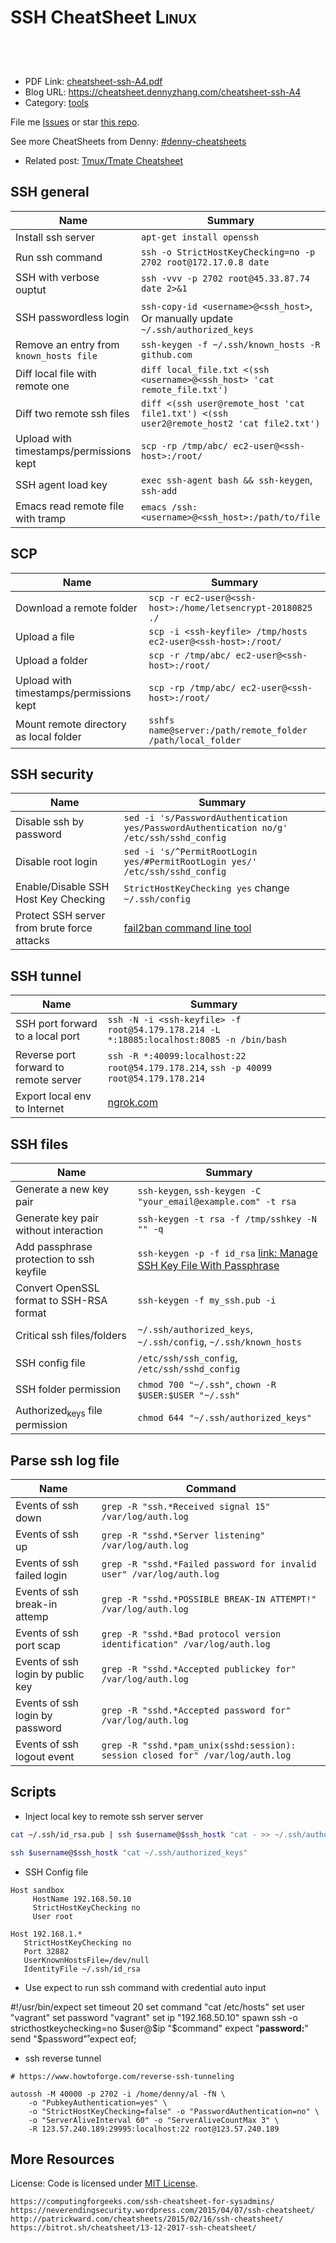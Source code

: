 * SSH CheatSheet                                               :Linux:
:PROPERTIES:
:type:     ssh
:export_file_name: cheatsheet-ssh-A4.pdf
:END:

#+BEGIN_HTML
<a href="https://github.com/dennyzhang/cheatsheet-ssh-A4"><img align="right" width="200" height="183" src="https://www.dennyzhang.com/wp-content/uploads/denny/watermark/github.png" /></a>
<div id="the whole thing" style="overflow: hidden;">
<div style="float: left; padding: 5px"> <a href="https://www.linkedin.com/in/dennyzhang001"><img src="https://www.dennyzhang.com/wp-content/uploads/sns/linkedin.png" alt="linkedin" /></a></div>
<div style="float: left; padding: 5px"><a href="https://github.com/dennyzhang"><img src="https://www.dennyzhang.com/wp-content/uploads/sns/github.png" alt="github" /></a></div>
<div style="float: left; padding: 5px"><a href="https://www.dennyzhang.com/slack" target="_blank" rel="nofollow"><img src="https://slack.dennyzhang.com/badge.svg" alt="slack"/></a></div>
</div>

<br/><br/>
<a href="http://makeapullrequest.com" target="_blank" rel="nofollow"><img src="https://img.shields.io/badge/PRs-welcome-brightgreen.svg" alt="PRs Welcome"/></a>
#+END_HTML

- PDF Link: [[https://github.com/dennyzhang/cheatsheet-ssh-A4/blob/master/cheatsheet-ssh-A4.pdf][cheatsheet-ssh-A4.pdf]]
- Blog URL: https://cheatsheet.dennyzhang.com/cheatsheet-ssh-A4
- Category: [[https://cheatsheet.dennyzhang.com/category/tools][tools]]

File me [[https://github.com/DennyZhang/cheatsheet-ssh-A4/issues][Issues]] or star [[https://github.com/DennyZhang/cheatsheet-ssh-A4][this repo]].

See more CheatSheets from Denny: [[https://github.com/topics/denny-cheatsheets][#denny-cheatsheets]]

- Related post: [[https://cheatsheet.dennyzhang.com/cheatsheet-tmux-A4][Tmux/Tmate Cheatsheet]] 
** SSH general
| Name                                    | Summary                                                                                  |
|-----------------------------------------+------------------------------------------------------------------------------------------|
| Install ssh server                      | =apt-get install openssh=                                                                |
| Run ssh command                         | =ssh -o StrictHostKeyChecking=no -p 2702 root@172.17.0.8 date=                           |
| SSH with verbose ouptut                 | =ssh -vvv -p 2702 root@45.33.87.74 date 2>&1=                                            |
| SSH passwordless login                  | =ssh-copy-id <username>@<ssh_host>=, Or manually update =~/.ssh/authorized_keys=         |
| Remove an entry from =known_hosts file= | =ssh-keygen -f ~/.ssh/known_hosts -R github.com=                                         |
| Diff local file with remote one         | =diff local_file.txt <(ssh <username>@<ssh_host> 'cat remote_file.txt')=                 |
| Diff two remote ssh files               | =diff <(ssh user@remote_host 'cat file1.txt') <(ssh user2@remote_host2 'cat file2.txt')= |
| Upload with timestamps/permissions kept | =scp -rp /tmp/abc/ ec2-user@<ssh-host>:/root/=                                           |
| SSH agent load key                      | =exec ssh-agent bash && ssh-keygen=, =ssh-add=                                           |
| Emacs read remote file with tramp       | =emacs /ssh:<username>@<ssh_host>:/path/to/file=                                         |

** SCP
| Name                                    | Summary                                                      |
|-----------------------------------------+--------------------------------------------------------------|
| Download a remote folder                | =scp -r ec2-user@<ssh-host>:/home/letsencrypt-20180825 ./=   |
| Upload a file                           | =scp -i <ssh-keyfile> /tmp/hosts ec2-user@<ssh-host>:/root/= |
| Upload a folder                         | =scp -r /tmp/abc/ ec2-user@<ssh-host>:/root/=                |
| Upload with timestamps/permissions kept | =scp -rp /tmp/abc/ ec2-user@<ssh-host>:/root/=               |
| Mount remote directory as local folder  | =sshfs name@server:/path/remote_folder /path/local_folder=   |

** SSH security
| Name                                        | Summary                                                                                  |
|---------------------------------------------+------------------------------------------------------------------------------------------|
| Disable ssh by password                     | =sed -i 's/PasswordAuthentication yes/PasswordAuthentication no/g' /etc/ssh/sshd_config= |
| Disable root login                          | =sed -i 's/^PermitRootLogin yes/#PermitRootLogin yes/' /etc/ssh/sshd_config=             |
| Enable/Disable SSH Host Key Checking        | =StrictHostKeyChecking yes= change =~/.ssh/config=                                       |
| Protect SSH server from brute force attacks | [[https://www.digitalocean.com/community/tutorials/how-to-protect-ssh-with-fail2ban-on-ubuntu-14-04][fail2ban command line tool]]                                                               |

** SSH tunnel
| Name                                  | Summary                                                                                 |
|---------------------------------------+-----------------------------------------------------------------------------------------|
| SSH port forward to a local port      | =ssh -N -i <ssh-keyfile> -f root@54.179.178.214 -L *:18085:localhost:8085 -n /bin/bash= |
| Reverse port forward to remote server | =ssh -R *:40099:localhost:22 root@54.179.178.214=, =ssh -p 40099 root@54.179.178.214=   |
| Export local env to Internet          | [[https://ngrok.com/][ngrok.com]]                                                                               |

** SSH files
| Name                                     | Summary                                                              |
|------------------------------------------+----------------------------------------------------------------------|
| Generate a new key pair                  | =ssh-keygen=, =ssh-keygen -C "your_email@example.com" -t rsa=        |
| Generate key pair without interaction    | =ssh-keygen -t rsa -f /tmp/sshkey -N "" -q=                          |
| Add passphrase protection to ssh keyfile | =ssh-keygen -p -f id_rsa=  [[https://www.dennyzhang.com/ssh_passphrase][link: Manage SSH Key File With Passphrase]] |
| Convert OpenSSL format to SSH-RSA format | =ssh-keygen -f my_ssh.pub -i=                                        |
| Critical ssh files/folders               | =~/.ssh/authorized_keys=, =~/.ssh/config=, =~/.ssh/known_hosts=      |
| SSH config file                          | =/etc/ssh/ssh_config=, =/etc/ssh/sshd_config=                        |
| SSH folder permission                    | =chmod 700 "~/.ssh"=, =chown -R $USER:$USER "~/.ssh"=                |
| Authorized_keys file permission          | =chmod 644 "~/.ssh/authorized_keys"=                                 |

** Parse ssh log file
| Name                              | Command                                                                        |
|-----------------------------------+--------------------------------------------------------------------------------|
| Events of ssh down                | =grep -R "ssh.*Received signal 15" /var/log/auth.log=                          |
| Events of ssh up                  | =grep -R "sshd.*Server listening" /var/log/auth.log=                           |
| Events of ssh failed login        | =grep -R "sshd.*Failed password for invalid user" /var/log/auth.log=           |
| Events of ssh break-in attemp     | =grep -R "sshd.*POSSIBLE BREAK-IN ATTEMPT!" /var/log/auth.log=                 |
| Events of ssh port scap           | =grep -R "sshd.*Bad protocol version identification" /var/log/auth.log=        |
| Events of ssh login by public key | =grep -R "sshd.*Accepted publickey for" /var/log/auth.log=                     |
| Events of ssh login by password   | =grep -R "sshd.*Accepted password for" /var/log/auth.log=                      |
| Events of ssh logout event        | =grep -R "sshd.*pam_unix(sshd:session): session closed for" /var/log/auth.log= |

** Scripts
- Inject local key to remote ssh server server
#+BEGIN_SRC sh
cat ~/.ssh/id_rsa.pub | ssh $username@$ssh_hostk "cat - >> ~/.ssh/authorized_keys"

ssh $username@$ssh_hostk "cat ~/.ssh/authorized_keys"
#+END_SRC

- SSH Config file
#+BEGIN_EXAMPLE
Host sandbox
     HostName 192.168.50.10
     StrictHostKeyChecking no
     User root
#+END_EXAMPLE

#+BEGIN_EXAMPLE
Host 192.168.1.*
   StrictHostKeyChecking no
   Port 32882
   UserKnownHostsFile=/dev/null
   IdentityFile ~/.ssh/id_rsa
#+END_EXAMPLE

- Use expect to run ssh command with credential auto input
#+begin_example exp
#!/usr/bin/expect
set timeout 20
set command "cat /etc/hosts"
set user "vagrant"
set password "vagrant"
set ip "192.168.50.10"
spawn ssh -o stricthostkeychecking=no $user@$ip "$command"
expect "*password:*"
send "$password\r"
expect eof;
#+end_example

- ssh reverse tunnel
#+BEGIN_EXAMPLE
# https://www.howtoforge.com/reverse-ssh-tunneling

autossh -M 40000 -p 2702 -i /home/denny/al -fN \
    -o "PubkeyAuthentication=yes" \
    -o "StrictHostKeyChecking=false" -o "PasswordAuthentication=no" \
    -o "ServerAliveInterval 60" -o "ServerAliveCountMax 3" \
    -R 123.57.240.189:29995:localhost:22 root@123.57.240.189
#+END_EXAMPLE
** More Resources
License: Code is licensed under [[https://www.dennyzhang.com/wp-content/mit_license.txt][MIT License]].

#+BEGIN_EXAMPLE
https://computingforgeeks.com/ssh-cheatsheet-for-sysadmins/
https://neverendingsecurity.wordpress.com/2015/04/07/ssh-cheatsheet/
http://patrickward.com/cheatsheets/2015/02/16/ssh-cheatsheet/
https://bitrot.sh/cheatsheet/13-12-2017-ssh-cheatsheet/
#+END_EXAMPLE

#+BEGIN_HTML
<a href="https://www.dennyzhang.com"><img align="right" width="201" height="268" src="https://raw.githubusercontent.com/USDevOps/mywechat-slack-group/master/images/denny_201706.png"></a>
<a href="https://www.dennyzhang.com"><img align="right" src="https://raw.githubusercontent.com/USDevOps/mywechat-slack-group/master/images/dns_small.png"></a>

<a href="https://www.linkedin.com/in/dennyzhang001"><img align="bottom" src="https://www.dennyzhang.com/wp-content/uploads/sns/linkedin.png" alt="linkedin" /></a>
<a href="https://github.com/dennyzhang"><img align="bottom"src="https://www.dennyzhang.com/wp-content/uploads/sns/github.png" alt="github" /></a>
<a href="https://www.dennyzhang.com/slack" target="_blank" rel="nofollow"><img align="bottom" src="https://slack.dennyzhang.com/badge.svg" alt="slack"/></a>
#+END_HTML
* org-mode configuration                                           :noexport:
#+STARTUP: overview customtime noalign logdone showall
#+DESCRIPTION:
#+KEYWORDS:
#+LATEX_HEADER: \usepackage[margin=0.6in]{geometry}
#+LaTeX_CLASS_OPTIONS: [8pt]
#+LATEX_HEADER: \usepackage[english]{babel}
#+LATEX_HEADER: \usepackage{lastpage}
#+LATEX_HEADER: \usepackage{fancyhdr}
#+LATEX_HEADER: \pagestyle{fancy}
#+LATEX_HEADER: \fancyhf{}
#+LATEX_HEADER: \rhead{Updated: \today}
#+LATEX_HEADER: \rfoot{\thepage\ of \pageref{LastPage}}
#+LATEX_HEADER: \lfoot{\href{https://github.com/dennyzhang/cheatsheet-ssh-A4}{GitHub: https://github.com/dennyzhang/cheatsheet-ssh-A4}}
#+LATEX_HEADER: \lhead{\href{https://cheatsheet.dennyzhang.com/cheatsheet-ssh-A4}{Blog URL: https://cheatsheet.dennyzhang.com/cheatsheet-ssh-A4}}
#+AUTHOR: Denny Zhang
#+EMAIL:  denny@dennyzhang.com
#+TAGS: noexport(n)
#+PRIORITIES: A D C
#+OPTIONS:   H:3 num:t toc:nil \n:nil @:t ::t |:t ^:t -:t f:t *:t <:t
#+OPTIONS:   TeX:t LaTeX:nil skip:nil d:nil todo:t pri:nil tags:not-in-toc
#+EXPORT_EXCLUDE_TAGS: exclude noexport
#+SEQ_TODO: TODO HALF ASSIGN | DONE BYPASS DELEGATE CANCELED DEFERRED
#+LINK_UP:
#+LINK_HOME:
* TODO [#A] Blog: Advanced Usage Of SSH                            :noexport:
** [#A] Configure EC2 instance for ssh login                      :IMPORTANT:
sudo su -
sed -i 's/PermitRootLogin without-password/PermitRootLogin yes/' /etc/ssh/sshd_config
sed -i 's/^#PermitRootLogin yes/PermitRootLogin yes/' /etc/ssh/sshd_config

sed -i 's/no-port-forwarding,no-agent-forwarding.*//g'  ~/.ssh/authorized_keys

echo "ssh-rsa AAAAB3NzaC1yc2EAAAADAQABAAABAQDAwp69ZIA8Usz5EgSh5gBXKGFZBUawP8nDSgZVW6Vl/+NDhij5Eo5BePYvUaxg/5aFxrxROOyLGE9xhNBk7PP49Iz1pqO9T/QNSIiuuvQ/Xhpvb4OQfD5xr6l4t/9gLf+OYGvaFHf/xzMnc9cKzZ+azLlDHbeewu1GMI/XNFWo4VWAsH+6xM8VIpdJSaR7alJn/W6dmyRBbk0uS3Yut63jVFk4zalAzXquU0BX1ne+DLB/LW8ZanN5PWECabSi4dXYLfxC2rDhDcQdXU3MwV5b7TtR5rFoNS8IGcyHoeq5tasAtAAaD2sEzyJbllAfFsNyxNQ+Yh8935HcWqx2/T0r filebat.mark@gmail.com" >> ~/.ssh/authorized_keys

echo "ssh-rsa AAAAB3NzaC1yc2EAAAABIwAAAQEA2aRNnkifPeQIR0MtLyFZo2RSSbUVP/vrkGii3VkqNS8vcX88taO3Iv5Y0kD+4CE4qDJe75fxDXbu7IkSuqHrNb/jBrSZKY3KC8EO2lHYv3MMiwCk5rBMTRiZicOKEG2gQM/9fisXCTQamu48M75nyyU5LHptz5TnonLnum0e098JRbxL9UkdWBesEz/JO5TEhy1T0K2c6W6d+cFz0Bkz83gXLGK+KVWWHLJ7/YFd7gVj2ihM6RdSCWxrHeH9riQ8ALW1tkRF0jlsmxiAvvfaT21fmEltYAeZBUdfzgcseRSbM4b0vVp9BKatMoHEBk6pMZhp0r1A/rfH7tu4+yQfBw== root@osc-serv-01" >> ~/.ssh/authorized_keys

service ssh restart

Check with some other VM by username and pssword, not ssh keyfile
** DONE ssh-add fail: Could not open a connection to your authentication agent.
  CLOSED: [2012-01-04 Wed 11:26]
http://forum.slicehost.com/comments.php?DiscussionID=3385\\

http://funkaoshi.com/blog/could-not-open-a-connection-to-your-authentication-agent\\

exec ssh-agent bash

ssh-agent

ssh-add
*** console shot:                                                  :noexport:
#+begin_example
bash-3.2$ ssh-add /var/lib/hudson/.ssh/id_rsa
Could not open a connection to your authentication agent.
#+end_example
** TODO SSH login authentication method: publickey,gssapi-keyex,gssapi-with-mic,password
** DONE sshd出现问题: /etc/ssh/ssh_config
  CLOSED: [2013-08-23 Fri 15:10]
ServerAliveInterval 60
** DONE Server keeps asking for password after I've copied my SSH Public Key to authorized_keys: /root/ should be 700, instead of 777
  CLOSED: [2015-02-25 Wed 09:03]
http://askubuntu.com/questions/110814/server-keeps-asking-for-password-after-ive-copied-my-ssh-public-key-to-authoriz
http://serverfault.com/questions/360496/i-created-an-rsa-key-but-ssh-keeps-asking-the-password
*** /var/log/auth.log
#+BEGIN_EXAMPLE
root@fluig-id-cdn-01:~/.ssh# tail -f /var/log/auth.log
tail -f /var/log/auth.log
Feb 25 15:00:00 fluig-id-cdn-01 sshd[48492]: Authentication refused: bad ownership or modes for directory /root

Feb 25 15:00:01 fluig-id-cdn-01 CRON[48515]: pam_unix(cron:session): session opened for user root by (uid=0)
Feb 25 15:00:01 fluig-id-cdn-01 CRON[48515]: pam_unix(cron:session): session closed for user root
Feb 25 15:00:01 fluig-id-cdn-01 sudo:   nagios : TTY=unknown ; PWD=/ ; USER=root ; COMMAND=/usr/bin/python /usr/lib/nagios/plug
#+END_EXAMPLE
*** /root/ acl issue
#+BEGIN_EXAMPLE
root@fluig-id-cdn-01:~/.ssh# ls -lth / | grep 'root$'
ls -lth / | grep 'root$'
drwxrwxrwx  11 root root  4.0K Feb 25 14:50 root
root@fluig-id-cdn-01:~/.ssh# chmod 700 /root/
chmod 700 /root/
#+END_EXAMPLE
** DONE MDM-1299: After modifying ssh authorized_keys, ssh still keep asking password: wrong acl for /root/.ssh
  CLOSED: [2015-11-22 Sun 03:36]
http://totvslab.atlassian.net/browse/MDM-1299

Root cause is found: acl of /root/.ssh/ is incorrect. It must be 0700, instead of 0777.

pull request: https://github.com/TOTVS/mdmdevops/pull/5

Verified by testing
- Test app-mdm deployment for MDM-1299-ssh branch: ssh without password shall work
  http://10.165.4.67:48080/job/DockerDeployBasicCookbooks/146/console
- Test app-mdm deployment for dev branch branch: ssh without password shall not work
  http://10.165.4.67:48080/job/DockerDeployBasicCookbooks/147/console
*** useful link
http://unix.stackexchange.com/questions/36540/why-am-i-still-getting-a-password-prompt-with-ssh-with-public-key-authentication
http://askubuntu.com/questions/110814/server-keeps-asking-for-password-after-ive-copied-my-ssh-public-key-to-authoriz
http://serverfault.com/questions/396935/ssh-keys-authentication-keeps-asking-for-password
** DONE ssh tunnel: bind: Cannot assign requested address:  force the ssh client to use ipv4
  CLOSED: [2015-12-02 Wed 22:54]
http://serverfault.com/questions/444295/ssh-tunnel-bind-cannot-assign-requested-address
http://ubuntuforums.org/showthread.php?t=1387297

https://www.clearos.com/clearfoundation/social/community/ssh-port-forwarding-between-clearos-and-remote-server

The close the loop here. The answer, in this case, was to force the ssh client to use ipv4. E.g.

ssh -4 -D 8081 user@8.8.8.8

#+BEGIN_EXAMPLE
root@iZ25y7u44dnZ:~# ssh -i /home/denny/denny -N -p 10040 -f root@123.56.44.213 -L 38080:localhost:28080 -n /bin/bash
bind: Cannot assign requested address
#+END_EXAMPLE
** [#A] autossh configuration                                     :IMPORTANT:
https://www.everythingcli.org/ssh-tunnelling-for-fun-and-profit-autossh/
https://linuxaria.com/howto/permanent-ssh-tunnels-with-autossh

vim /etc/ssh/sshd_config
GatewayPorts yes

# reverse tunnel
autossh -M 29996 -i /home/denny/test -fN -o "PubkeyAuthentication=yes" -o "StrictHostKeyChecking=false" -o "PasswordAuthentication=no" -o "ServerAliveInterval 60" -o "ServerAliveCountMax 3" -R 54.179.178.214:29995:localhost:22 root@54.179.178.214

ssh -i /home/denny/test -fN -o "PubkeyAuthentication=yes" -o "StrictHostKeyChecking=false" -o "PasswordAuthentication=no" -o "ServerAliveInterval 60" -o "ServerAliveCountMax 3" -R 54.179.178.214:29995:localhost:22 root@54.179.178.214

# ssh tunnel
ssh -i /home/denny/test1 -4 -N -p 19995 -f root@123.57.240.189 -L *:48080:localhost:48080 -n /bin/bash

autossh -M 48081 -4 -p 19995 -i /home/denny/test1 -fN -o "PubkeyAuthentication=yes" -o "StrictHostKeyChecking=false" -o "PasswordAuthentication=no" -o "ServerAliveInterval 60" -o "ServerAliveCountMax 3" -L  123.57.240.189:48080:localhost:48080 root@123.57.240.189
** DONE remote port forwarding failed for listen port
  CLOSED: [2016-05-21 Sat 07:32]
http://bbrinck.com/post/2318562750/reverse-ssh-tunneling-easier-than-port
http://serverfault.com/questions/595323/ssh-remote-port-forwarding-failed
#+BEGIN_EXAMPLE
Note: Sometimes, when a SSH connection dies (as it will if you shut your laptop to move to another location), the port on the remote machine will stay open. If this happens, you'll see this error when you try to create the reverse tunnel:

Warning: remote port forwarding failed for listen port 3000

If this happens, you can either use a new port or do the following:

Find the process that is using port 3000 (look for the PID - you'll need to run the command with sudo to see the PIDs):
sudo netstat -anp
Kill the stale process:
kill PID
#+END_EXAMPLE
** DONE create a banner/welcome-note for SSH server: /etc/ssh/sshd_config: Banner file
   CLOSED: [2016-09-23 Fri 00:26]
https://crybit.com/create-a-banner-ssh-server/

[root@localhost ~]# vim /etc/ssh/sshd_config
-----
#Banner none
Banner /etc/ssh/welcome.txt

vim /etc/ssh/welcome.txt
** DONE SSH security – weak ciphers and mac algorithms
  CLOSED: [2017-01-23 Mon 15:07]
/etc/ssh/sshd_config: Ciphers and MACs sections
http://linux.uits.uconn.edu/2014/06/25/ssh-weak-ciphers-and-mac-algorithms/
https://www.ssh.com/manuals/server-admin/44/Ciphers_and_MACs.html
http://blog.xuite.net/magurayu/wretch/417764135-SSH+Weak+Algorithms+Supported

ssh -vvv -p 2702 root@45.33.87.74 date 2>&1 | grep cipher

arcfour
*** [#A] error message: 90317 - SSH Weak Algorithms Supported
Synopsis
The remote SSH server is configured to allow weak encryption algorithms or no algorithm at all.
Description
Nessus has detected that the remote SSH server is configured to use the Arcfour stream cipher or no cipher at all. RFC 4253 advises against using Arcfour due to an issue with weak keys.
See Also
https://tools.ietf.org/html/rfc4253#section-6.3
*** TODO 71049 - SSH Weak MAC Algorithms Enabled
Synopsis
The remote SSH server is configured to allow MD5 and 96-bit MAC algorithms.
Description
The remote SSH server is configured to allow either MD5 or 96-bit MAC algorithms, both of which are considered weak.

Note that this plugin only checks for the options of the SSH server, and it does not check for vulnerable software versions.
*** How to fix: SSH Weak Algorithms Supported
#+BEGIN_EXAMPLE
在ssh_config及sshd_config加入以下兩行

Ciphers aes256-ctr,aes192-ctr,aes128-ctr,aes256-cbc,aes192-cbc,aes128-cbc,3des-cbc
MACs hmac-sha1
#+END_EXAMPLE
*** Ciphers: The system will attempt to use the different encryption ciphers in the sequence specified on the line
https://www.ssh.com/manuals/server-admin/44/Ciphers_and_MACs.html

https://tools.ietf.org/html/rfc4253#section-6.3

An encryption algorithm and a key will be negotiated during the key
   exchange.  When encryption is in effect, the packet length, padding
   length, payload, and padding fields of each packet MUST be encrypted
   with the given algorithm.

   The encrypted data in all packets sent in one direction SHOULD be
   considered a single data stream.  For example, initialization vectors
   SHOULD be passed from the end of one packet to the beginning of the
   next packet.  All ciphers SHOULD use keys with an effective key
   length of 128 bits or more.

   The ciphers in each direction MUST run independently of each other.
   Implementations MUST allow the algorithm for each direction to be
   independently selected, if multiple algorithms are allowed by local
   policy.  In practice however, it is RECOMMENDED that the same
   algorithm be used in both directions.
*** MAC (Message Authentication Code)
The system will attempt to use the different HMAC algorithms in the sequence they are specified on the line.

https://www.ssh.com/manuals/server-admin/44/Ciphers_and_MACs.html

https://tools.ietf.org/html/rfc4253#section-6.4

6.4.  Data Integrity

   Data integrity is protected by including with each packet a MAC that
   is computed from a shared secret, packet sequence number, and the
   contents of the packet.

   The message authentication algorithm and key are negotiated during
   key exchange.  Initially, no MAC will be in effect, and its length
   MUST be zero.  After key exchange, the 'mac' for the selected MAC
   algorithm will be computed before encryption from the concatenation
   of packet data:

      mac = MAC(key, sequence_number || unencrypted_packet)

   where unencrypted_packet is the entire packet without 'mac' (the
   length fields, 'payload' and 'random padding'), and sequence_number
   is an implicit packet sequence number represented as uint32.  The
   sequence_number is initialized to zero for the first packet, and is
   incremented after every packet (regardless of whether encryption or
   MAC is in use).  It is never reset, even if keys/algorithms are
   renegotiated later.  It wraps around to zero after every 2^32
   packets.  The packet sequence_number itself is not included in the
   packet sent over the wire.

   The MAC algorithms for each direction MUST run independently, and
   implementations MUST allow choosing the algorithm independently for
   both directions.  In practice however, it is RECOMMENDED that the
   same algorithm be used in both directions.

   The value of 'mac' resulting from the MAC algorithm MUST be
   transmitted without encryption as the last part of the packet.  The
   number of 'mac' bytes depends on the algorithm chosen.
** DONE ssh security: 70658 - SSH Server CBC Mode Ciphers Enabled
   CLOSED: [2017-01-23 Mon 15:29]
https://developer.ibm.com/answers/questions/187318/faq-how-do-i-disable-cipher-block-chaining-cbc-mod.html
*** error message
70658 - SSH Server CBC Mode Ciphers Enabled	[-/+]
Synopsis
The SSH server is configured to use Cipher Block Chaining.
Description
The SSH server is configured to support Cipher Block Chaining (CBC) encryption. This may allow an attacker to recover the plaintext message from the ciphertext.

Note that this plugin only checks for the options of the SSH server and does not check for vulnerable software versions.
** DONE ssh security: hide linux OS version
  CLOSED: [2017-01-23 Mon 15:56]
http://serverfault.com/questions/216801/prevent-ssh-from-advertising-its-version-number

While it's prohibitively difficult to hide the version number of your SSH daemon, you can easily hide the linux version (Debian-3ubuntu4)

Add the following line to /etc/ssh/sshd_config

DebianBanner no

From:
#+BEGIN_EXAMPLE
debug1: Local version string SSH-2.0-OpenSSH_7.3
debug1: Remote protocol version 2.0, remote software version OpenSSH_6.6.1p1 Ubuntu-2ubuntu2.8
debug1: match: OpenSSH_6.6.1p1 Ubuntu-2ubuntu2.8 pat OpenSSH_6.6.1* compat 0x04000000
#+END_EXAMPLE

To:
#+BEGIN_EXAMPLE
debug1: Local version string SSH-2.0-OpenSSH_7.3
debug1: Remote protocol version 2.0, remote software version OpenSSH_6.6.1p1
#+END_EXAMPLE
** TODO ssh security: 10267 - SSH Server Type and Version Information
https://www.cyberciti.biz/faq/howto-ssh-server-hide-version-number-sshd_config/
OpenSSH Hide Version Number From Clients

#+BEGIN_EXAMPLE
10267 - SSH Server Type and Version Information	[-/+]
Synopsis
An SSH server is listening on this port.
Description
It is possible to obtain information about the remote SSH server by sending an empty authentication request.
#+END_EXAMPLE
** TODO ssh security: 70657 - SSH Algorithms and Languages Supported
https://www.tenable.com/plugins/index.php?view=single&id=70657
** TODO ssh security: 10881 - SSH Protocol Versions Supported
#+BEGIN_EXAMPLE
	10881 - SSH Protocol Versions Supported	[-/+]
Synopsis
A SSH server is running on the remote host.
Description
This plugin determines the versions of the SSH protocol supported by the remote SSH daemon.
Solution
n/a
Risk Factor
None
Plugin Information:
Publication date: 2002/03/06, Modification date: 2013/10/21
Ports
tcp/2702
The remote SSH daemon supports the following versions of the
SSH protocol :

- 1.99
- 2.0
#+END_EXAMPLE
** DONE fail to ssh: No supported key exchange algorithms: /etc/ssh/ssh_host_rsa_key is zero length
  CLOSED: [2017-04-17 Mon 20:50]
http://serverfault.com/questions/158151/sshd-shuts-down-with-no-supported-key-exchange-algorithms-error

/etc/ssh/ssh_host_rsa_key is zero length

#+BEGIN_EXAMPLE
I ran into this problem on Fedora. Eventually I noticed:

root@wisdom:/etc/ssh# ll
total 268K
drwxr-xr-x.   2 root root     4.0K Jun 30 06:06 ./
drwxr-xr-x. 128 root root      12K Jun 30 05:15 ../
-rw-r--r--.   1 root root     237K Jun  8 23:30 moduli
-rw-r--r--.   1 root root     2.2K Jun  8 23:30 ssh_config
-rw-------.   1 root root     4.3K Jun 30 06:03 sshd_config
-rw-r-----.   1 root ssh_keys    0 Jun 27 00:46 ssh_host_ecdsa_key
-rw-r--r--.   1 root root        0 Jun 27 00:46 ssh_host_ecdsa_key.pub
-rw-r-----.   1 root ssh_keys    0 Jun 27 00:46 ssh_host_ed25519_key
-rw-r--r--.   1 root root        0 Jun 27 00:46 ssh_host_ed25519_key.pub
-rw-r-----.   1 root ssh_keys    0 Jun 27 00:46 ssh_host_rsa_key
-rw-r--r--.   1 root root        0 Jun 27 00:46 ssh_host_rsa_key.pub
The key files are zero length! I generated new key pairs and it fixed the problem:

ssh-keygen -t rsa -f /etc/ssh/ssh_host_rsa_key
ssh-keygen -t ecdsa -f /etc/ssh/ssh_host_ecdsa_key
ssh-keygen -t ed25519 -f /etc/ssh/ssh_host_ed25519_key
#+END_EXAMPLE
** DONE Show error for ssh login
  CLOSED: [2017-09-04 Mon 10:41]
https://askubuntu.com/questions/586806/aws-ec2-set-up-key-and-non-key-authentication-at-same-time
no-port-forwarding,no-agent-forwarding,no-X11-forwarding,command="echo 'Please login as the user \"ubuntu\" rather than the user \"root\".';echo;sleep 10"
* TODO Connect and forward the authentication agent                :noexport:
https://computingforgeeks.com/ssh-cheatsheet-for-sysadmins/
* TODO ssh with rsync                                              :noexport:
* TODO Create a SOCKS proxy tunnel                                 :noexport:
https://computingforgeeks.com/ssh-cheatsheet-for-sysadmins/
